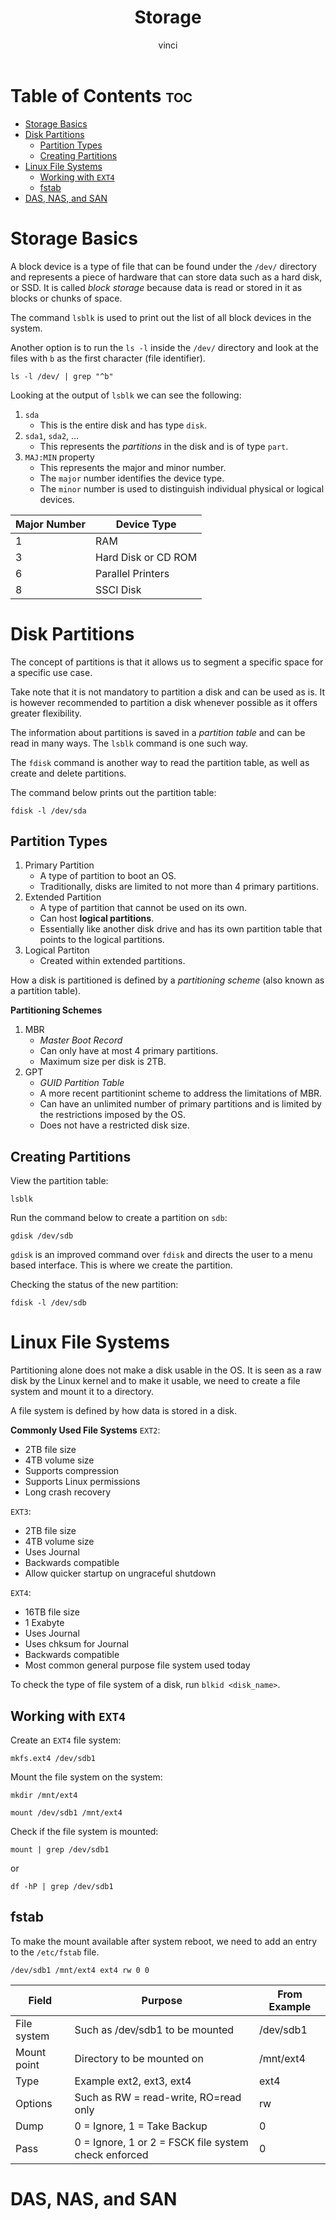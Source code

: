 #+TITLE: Storage
#+AUTHOR: vinci
#+OPTIONS: toc

* Table of Contents :toc:
- [[#storage-basics][Storage Basics]]
- [[#disk-partitions][Disk Partitions]]
  - [[#partition-types][Partition Types]]
  - [[#creating-partitions][Creating Partitions]]
- [[#linux-file-systems][Linux File Systems]]
  - [[#working-with-ext4][Working with ~EXT4~]]
  - [[#fstab][fstab]]
- [[#das-nas-and-san][DAS, NAS, and SAN]]

* Storage Basics
A block device is a type of file that can be found under the ~/dev/~ directory and represents a piece of hardware that can store data such as a hard disk, or SSD. It is called /block storage/ because data is read or stored in it as blocks or chunks of space.

The command ~lsblk~ is used to print out the list of all block devices in the system.

Another option is to run the ~ls -l~ inside the ~/dev/~ directory and look at the files with ~b~ as the first character (file identifier).
#+begin_src shell
  ls -l /dev/ | grep "^b"
#+end_src

Looking at the output of ~lsblk~ we can see the following:
1. ~sda~
   - This is the entire disk and has type ~disk~.
2. ~sda1~, ~sda2~, ...
   - This represents the /partitions/ in the disk and is of type ~part~.
3. ~MAJ:MIN~ property
   - This represents the major and minor number.
   - The ~major~ number identifies the device type.
   - The ~minor~ number is used to distinguish individual physical or logical devices.

| Major Number | Device Type         |
|--------------+---------------------|
|            1 | RAM                 |
|            3 | Hard Disk or CD ROM |
|            6 | Parallel Printers   |
|            8 | SSCI Disk           |

* Disk Partitions
The concept of partitions is that it allows us to segment a specific space for a specific use case.

Take note that it is not mandatory to partition a disk and can be used as is. It is however recommended to partition a disk whenever possible as it offers greater flexibility.

The information about partitions is saved in a /partition table/ and can be read in many ways. The ~lsblk~ command is one such way.

The ~fdisk~ command is another way to read the partition table, as well as create and delete partitions.

The command below prints out the partition table:
#+begin_src shell
  fdisk -l /dev/sda
#+end_src

** Partition Types
1. Primary Partition
   - A type of partition to boot an OS.
   - Traditionally, disks are limited to not more than 4 primary partitions.
2. Extended Partition
   - A type of partition that cannot be used on its own.
   - Can host *logical partitions*.
   - Essentially like another disk drive and has its own partition table that points to the logical partitions.
3. Logical Partiton
   - Created within extended partitions.

How a disk is partitioned is defined by a /partitioning scheme/ (also known as a partition table).

*Partitioning Schemes*
1. MBR
   - /Master Boot Record/
   - Can only have at most 4 primary partitions.
   - Maximum size per disk is 2TB.
2. GPT
   - /GUID Partition Table/
   - A more recent partitionint scheme to address the limitations of MBR.
   - Can have an unlimited number of primary partitions and is limited by the restrictions imposed by the OS.
   - Does not have a restricted disk size.

** Creating Partitions
View the partition table:
#+begin_src shell
  lsblk
#+end_src

Run the command below to create a partition on ~sdb~:
#+begin_src shell
  gdisk /dev/sdb
#+end_src

~gdisk~ is an improved command over ~fdisk~ and directs the user to a menu based interface. This is where we create the partition.

Checking the status of the new partition:
#+begin_src shell
  fdisk -l /dev/sdb
#+end_src

* Linux File Systems
Partitioning alone does not make a disk usable in the OS. It is seen as a raw disk by the Linux kernel and to make it usable, we need to create a file system and mount it to a directory.

A file system is defined by how data is stored in a disk.

*Commonly Used File Systems*
~EXT2~:
- 2TB file size
- 4TB volume size
- Supports compression
- Supports Linux permissions
- Long crash recovery

~EXT3~:
- 2TB file size
- 4TB volume size
- Uses Journal
- Backwards compatible
- Allow quicker startup on ungraceful shutdown

~EXT4~:
- 16TB file size
- 1 Exabyte
- Uses Journal
- Uses chksum for Journal
- Backwards compatible
- Most common general purpose file system used today

To check the type of file system of a disk, run ~blkid <disk_name>~.  

** Working with ~EXT4~
Create an ~EXT4~ file system:
#+begin_src shell
  mkfs.ext4 /dev/sdb1
#+end_src

Mount the file system on the system:
#+begin_src shell
  mkdir /mnt/ext4

  mount /dev/sdb1 /mnt/ext4
#+end_src

Check if the file system is mounted:
#+begin_src shell
  mount | grep /dev/sdb1
#+end_src

or

#+begin_src shell
  df -hP | grep /dev/sdb1
#+end_src

** fstab
To make the mount available after system reboot, we need to add an entry to the ~/etc/fstab~ file.

#+begin_src
  /dev/sdb1 /mnt/ext4 ext4 rw 0 0
#+end_src

| Field       | Purpose                                              | From Example |
|-------------+------------------------------------------------------+--------------|
| File system | Such as /dev/sdb1 to be mounted                      | /dev/sdb1    |
| Mount point | Directory to be mounted on                           | /mnt/ext4    |
| Type        | Example ext2, ext3, ext4                             | ext4         |
| Options     | Such as RW = read-write, RO=read only                | rw           |
| Dump        | 0 = Ignore, 1 = Take Backup                          | 0            |
| Pass        | 0 = Ignore, 1 or 2 = FSCK file system check enforced | 0            |

* DAS, NAS, and SAN

